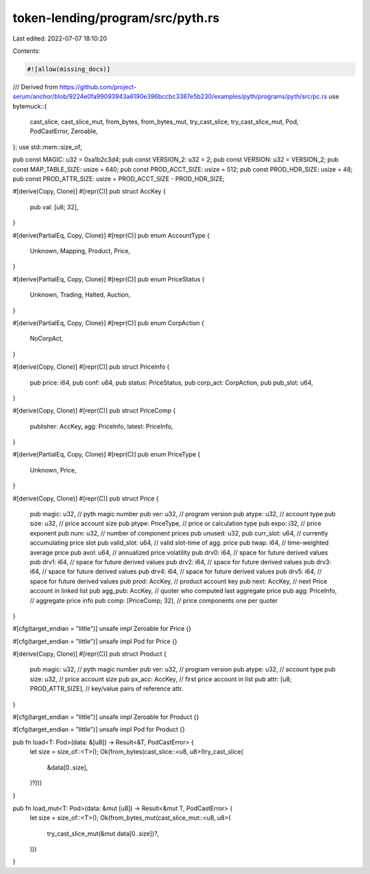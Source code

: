 token-lending/program/src/pyth.rs
=================================

Last edited: 2022-07-07 18:10:20

Contents:

.. code-block:: rs

    #![allow(missing_docs)]
/// Derived from https://github.com/project-serum/anchor/blob/9224e0fa99093943a6190e396bccbc3387e5b230/examples/pyth/programs/pyth/src/pc.rs
use bytemuck::{
    cast_slice, cast_slice_mut, from_bytes, from_bytes_mut, try_cast_slice, try_cast_slice_mut,
    Pod, PodCastError, Zeroable,
};
use std::mem::size_of;

pub const MAGIC: u32 = 0xa1b2c3d4;
pub const VERSION_2: u32 = 2;
pub const VERSION: u32 = VERSION_2;
pub const MAP_TABLE_SIZE: usize = 640;
pub const PROD_ACCT_SIZE: usize = 512;
pub const PROD_HDR_SIZE: usize = 48;
pub const PROD_ATTR_SIZE: usize = PROD_ACCT_SIZE - PROD_HDR_SIZE;

#[derive(Copy, Clone)]
#[repr(C)]
pub struct AccKey {
    pub val: [u8; 32],
}

#[derive(PartialEq, Copy, Clone)]
#[repr(C)]
pub enum AccountType {
    Unknown,
    Mapping,
    Product,
    Price,
}

#[derive(PartialEq, Copy, Clone)]
#[repr(C)]
pub enum PriceStatus {
    Unknown,
    Trading,
    Halted,
    Auction,
}

#[derive(PartialEq, Copy, Clone)]
#[repr(C)]
pub enum CorpAction {
    NoCorpAct,
}

#[derive(Copy, Clone)]
#[repr(C)]
pub struct PriceInfo {
    pub price: i64,
    pub conf: u64,
    pub status: PriceStatus,
    pub corp_act: CorpAction,
    pub pub_slot: u64,
}

#[derive(Copy, Clone)]
#[repr(C)]
pub struct PriceComp {
    publisher: AccKey,
    agg: PriceInfo,
    latest: PriceInfo,
}

#[derive(PartialEq, Copy, Clone)]
#[repr(C)]
pub enum PriceType {
    Unknown,
    Price,
}

#[derive(Copy, Clone)]
#[repr(C)]
pub struct Price {
    pub magic: u32,       // pyth magic number
    pub ver: u32,         // program version
    pub atype: u32,       // account type
    pub size: u32,        // price account size
    pub ptype: PriceType, // price or calculation type
    pub expo: i32,        // price exponent
    pub num: u32,         // number of component prices
    pub unused: u32,
    pub curr_slot: u64,        // currently accumulating price slot
    pub valid_slot: u64,       // valid slot-time of agg. price
    pub twap: i64,             // time-weighted average price
    pub avol: u64,             // annualized price volatility
    pub drv0: i64,             // space for future derived values
    pub drv1: i64,             // space for future derived values
    pub drv2: i64,             // space for future derived values
    pub drv3: i64,             // space for future derived values
    pub drv4: i64,             // space for future derived values
    pub drv5: i64,             // space for future derived values
    pub prod: AccKey,          // product account key
    pub next: AccKey,          // next Price account in linked list
    pub agg_pub: AccKey,       // quoter who computed last aggregate price
    pub agg: PriceInfo,        // aggregate price info
    pub comp: [PriceComp; 32], // price components one per quoter
}

#[cfg(target_endian = "little")]
unsafe impl Zeroable for Price {}

#[cfg(target_endian = "little")]
unsafe impl Pod for Price {}

#[derive(Copy, Clone)]
#[repr(C)]
pub struct Product {
    pub magic: u32,                 // pyth magic number
    pub ver: u32,                   // program version
    pub atype: u32,                 // account type
    pub size: u32,                  // price account size
    pub px_acc: AccKey,             // first price account in list
    pub attr: [u8; PROD_ATTR_SIZE], // key/value pairs of reference attr.
}

#[cfg(target_endian = "little")]
unsafe impl Zeroable for Product {}

#[cfg(target_endian = "little")]
unsafe impl Pod for Product {}

pub fn load<T: Pod>(data: &[u8]) -> Result<&T, PodCastError> {
    let size = size_of::<T>();
    Ok(from_bytes(cast_slice::<u8, u8>(try_cast_slice(
        &data[0..size],
    )?)))
}

pub fn load_mut<T: Pod>(data: &mut [u8]) -> Result<&mut T, PodCastError> {
    let size = size_of::<T>();
    Ok(from_bytes_mut(cast_slice_mut::<u8, u8>(
        try_cast_slice_mut(&mut data[0..size])?,
    )))
}


